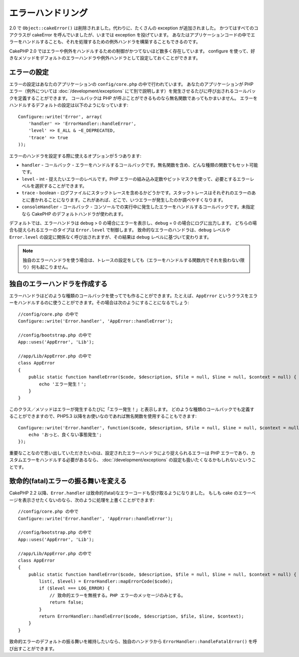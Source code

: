 エラーハンドリング
##################

..
  Error Handling

2.0 で ``Object::cakeError()`` は削除されました。代わりに、たくさんの exception が追加されました。
かつてはすべてのコアクラスが cakeError を呼んでいましたが、いまでは exception を投げています。
あなたはアプリケーションコードの中でエラーをハンドルすることも、それを処理するための例外ハンドラを構築することもできるのです。

..
  For 2.0 ``Object::cakeError()`` has been removed. Instead it has been replaced with
  a number of exceptions.  All of the core classes that previously called cakeError
  are now throwing exceptions.  This lets you either choose to handle the errors
  in your application code, or let the built in exception handling deal with them.

CakePHP 2.0 ではエラーや例外をハンドルするための制御がかつてないほど数多く存在しています。
configure を使って、好きなメソッドをデフォルトのエラーハンドラや例外ハンドラとして設定しておくことができます。

..
  There is more control than ever for error and exception handling in CakePHP 2.0.
  You can configure which methods you want to set as the default error handler,
  and exception handler using configure.

エラーの設定
============

..
  Error configuration

エラーの設定はあなたのアプリケーションの ``config/core.php`` の中で行われています。
あなたのアプリケーションが PHP エラー（例外については :doc:`/development/exceptions` にて別で説明します）を発生させるたびに呼び出されるコールバックを定義することができます。
コールバックは PHP が呼ぶことができるものなら無名関数であってもかまいません。
エラーをハンドルするデフォルトの設定は以下のようになっています::

    Configure::write('Error', array(
        'handler' => 'ErrorHandler::handleError',
        'level' => E_ALL & ~E_DEPRECATED,
        'trace' => true
    ));

..
  Error configuration is done inside your application's ``config/core.php``
  file.  You can define a callback to be fired each time your application triggers
  any PHP error - exceptions are handled :doc:`/development/exceptions` separately.
  The callback can be any PHP callable, including an anonymous function.  The
  default error handling configuration looks like::

エラーのハンドラを設定する際に使えるオプションが５つあります:

* ``handler`` - コールバック - エラーをハンドルするコールバックです。無名関数を含め、どんな種類の関数でもセット可能です。
* ``level`` - int - 捉えたいエラーのレベルです。PHP エラーの組み込み定数やビットマスクを使って、必要とするエラーレベルを選択することができます。
* ``trace`` - boolean - ログファイルにスタックトレースを含めるかどうかです。スタックトレースはそれぞれのエラーのあとに書かれることになります。これがあれば、どこで、いつエラーが発生したのか調べやすくなります。
* ``consoleHandler`` - コールバック - コンソールでの実行中に発生したエラーをハンドルするコールバックです。未指定なら CakePHP のデフォルトハンドラが使われます。

..
  You have 5 built-in options when configuring error handlers:
  * ``handler`` - callback - The callback to handle errors. You can set this to any
    callable type, including anonymous functions.
  * ``level`` - int - The level of errors you are interested in capturing. Use the
    built-in php error constants, and bitmasks to select the level of error you
    are interested in.
  * ``trace`` - boolean - Include stack traces for errors in log files.  Stack traces
    will be included in the log after each error.  This is helpful for finding
    where/when errors are being raised.
  * ``consoleHandler`` - callback - The callback used to handle errors when
    running in the console.  If undefined, CakePHP's default handlers will be
    used.

デフォルトでは、エラーハンドラは ``debug`` > 0 の場合にエラーを表示し、``debug`` = 0 の場合にログに出力します。
どちらの場合も捉えられるエラーのタイプは ``Error.level`` で制御します。
致命的なエラーのハンドラは、``debug`` レベルや ``Error.level`` の設定に関係なく呼び出されますが、その結果は ``debug`` レベルに基づいて変わります。

..
  ErrorHandler by default, displays errors when ``debug`` > 0, and logs errors when
  debug = 0.  The type of errors captured in both cases is controlled by ``Error.level``.
  The fatal error handler will be called independent of ``debug`` level or ``Error.level``
  configuration, but the result will be different based on ``debug`` level.

.. note::

    独自のエラーハンドラを使う場合は、トレースの設定をしても（エラーをハンドルする関数内でそれを扱わない限り）何も起こりません。

..
    If you use a custom error handler, the trace setting will have no effect,
    unless you refer to it in your error handling function.

.. versionadded:: 2.2
    ``Error.consoleHandler`` オプションは 2.2 で追加されました。

..
    The ``Error.consoleHandler`` option was added in 2.2.

.. versionchanged:: 2.2
    ``Error.handler`` と ``Error.consoleHandler`` は fatal なエラーコードも受け取ることになります。デフォルトの振る舞いは（``debug`` が無効なら） internal server error のページを表示するか、もしくは、（``debug`` が有効なら）エラーメッセージ、ファイル名、行番号を伴ったページを表示するというものです。

..
    The ``Error.handler`` and ``Error.consoleHandler`` will receive the fatal error
    codes as well. The default behavior is show a page to internal server error
    (``debug`` disabled) or a page with the message, file and line (``debug`` enabled).


独自のエラーハンドラを作成する
==============================

..
  Creating your own error handler

エラーハンドラはどのような種類のコールバックを使ってでも作ることができます。たとえば、``AppError`` というクラスをエラーをハンドルするのに使うことができます。その場合は次のようにすることになるでしょう::

    //config/core.php の中で
    Configure::write('Error.handler', 'AppError::handleError');

    //config/bootstrap.php の中で
    App::uses('AppError', 'Lib');

    //app/Lib/AppError.php の中で
    class AppError
    {
        public static function handleError($code, $description, $file = null, $line = null, $context = null) {
            echo 'エラー発生！';
        }
    }

..
  You can create an error handler out of any callback type.  For example you could
  use a class called ``AppError`` to handle your errors.  The following would
  need to be done::

このクラス／メソッドはエラーが発生するたびに「エラー発生！」と表示します。
どのような種類のコールバックでも定義することができますので、PHP5.3 以降をお使いなのであれば無名関数を使用することもできます::

    Configure::write('Error.handler', function($code, $description, $file = null, $line = null, $context = null) {
        echo 'おっと、良くない事態発生';
    });

..
  This class/method will print out 'There has been an error!' each time an error
  occurs.  Since you can define an error handler as any callback type, you could
  use an anonymous function if you are using PHP5.3 or greater.::

重要なことなので思い出していただきたいのは、設定されたエラーハンドラにより捉えられるエラーは PHP エラーであり、カスタムエラーをハンドルする必要があるなら、 :doc:`/development/exceptions` の設定も扱いたくなるかもしれないということです。

..
  It is important to remember that errors captured by the configured error handler will be php
  errors, and that if you need custom error handling, you probably also want to configure
  :doc:`/development/exceptions` handling as well.


致命的(fatal)エラーの振る舞いを変える
=====================================

..
  Changing fatal error behavior

CakePHP 2.2 以降、``Error.handler`` は致命的(fatal)なエラーコードも受け取るようになりました。
もしも cake のエラーページを表示させたくないのなら、次のように処理を上書くことができます::

    //config/core.php の中で
    Configure::write('Error.handler', 'AppError::handleError');

    //config/bootstrap.php の中で
    App::uses('AppError', 'Lib');

    //app/Lib/AppError.php の中で
    class AppError
    {
        public static function handleError($code, $description, $file = null, $line = null, $context = null) {
            list(, $level) = ErrorHandler::mapErrorCode($code);
            if ($level === LOG_ERROR) {
                // 致命的エラーを無視する。PHP エラーのメッセージのみとする。
                return false;
            }
            return ErrorHandler::handleError($code, $description, $file, $line, $context);
        }
    }

..
  Since CakePHP 2.2 the ``Error.handler`` will receive the fatal error codes as well.
  If you do not want to show the cake error page, you can override it like::

致命的エラーのデフォルトの振る舞いを維持したいなら、独自のハンドラから ``ErrorHandler::handleFatalError()`` を呼び出すことができます。

..
  If you want to keep the default fatal error behavior, you can call ``ErrorHandler::handleFatalError()``
  from your custom handler.

.. meta::
    :title lang=en: Error Handling
    :keywords lang=en: stack traces,error constants,error array,default displays,anonymous functions,error handlers,default error,error level,exception handler,php error,error handler,write error,core classes,exception handling,configuration error,application code,callback,custom error,exceptions,bitmasks,fatal error
